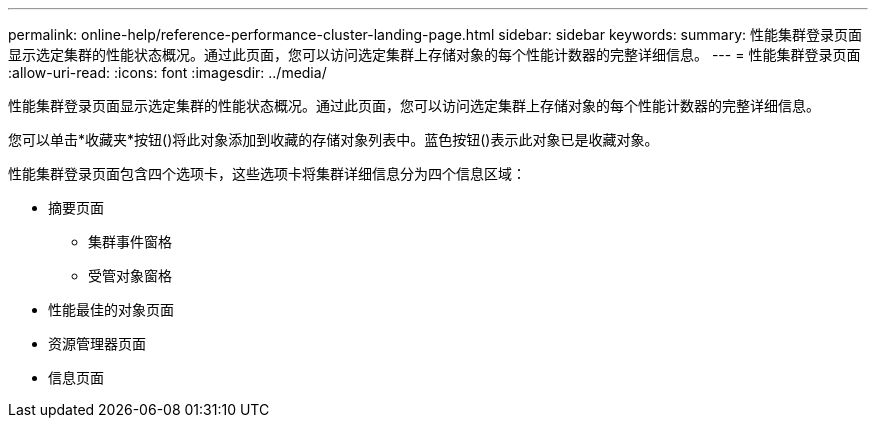 ---
permalink: online-help/reference-performance-cluster-landing-page.html 
sidebar: sidebar 
keywords:  
summary: 性能集群登录页面显示选定集群的性能状态概况。通过此页面，您可以访问选定集群上存储对象的每个性能计数器的完整详细信息。 
---
= 性能集群登录页面
:allow-uri-read: 
:icons: font
:imagesdir: ../media/


[role="lead"]
性能集群登录页面显示选定集群的性能状态概况。通过此页面，您可以访问选定集群上存储对象的每个性能计数器的完整详细信息。

您可以单击*收藏夹*按钮(image:../media/favorites-inactive.png[""])将此对象添加到收藏的存储对象列表中。蓝色按钮(image:../media/favorites-active.png[""])表示此对象已是收藏对象。

性能集群登录页面包含四个选项卡，这些选项卡将集群详细信息分为四个信息区域：

* 摘要页面
+
** 集群事件窗格
** 受管对象窗格


* 性能最佳的对象页面
* 资源管理器页面
* 信息页面

